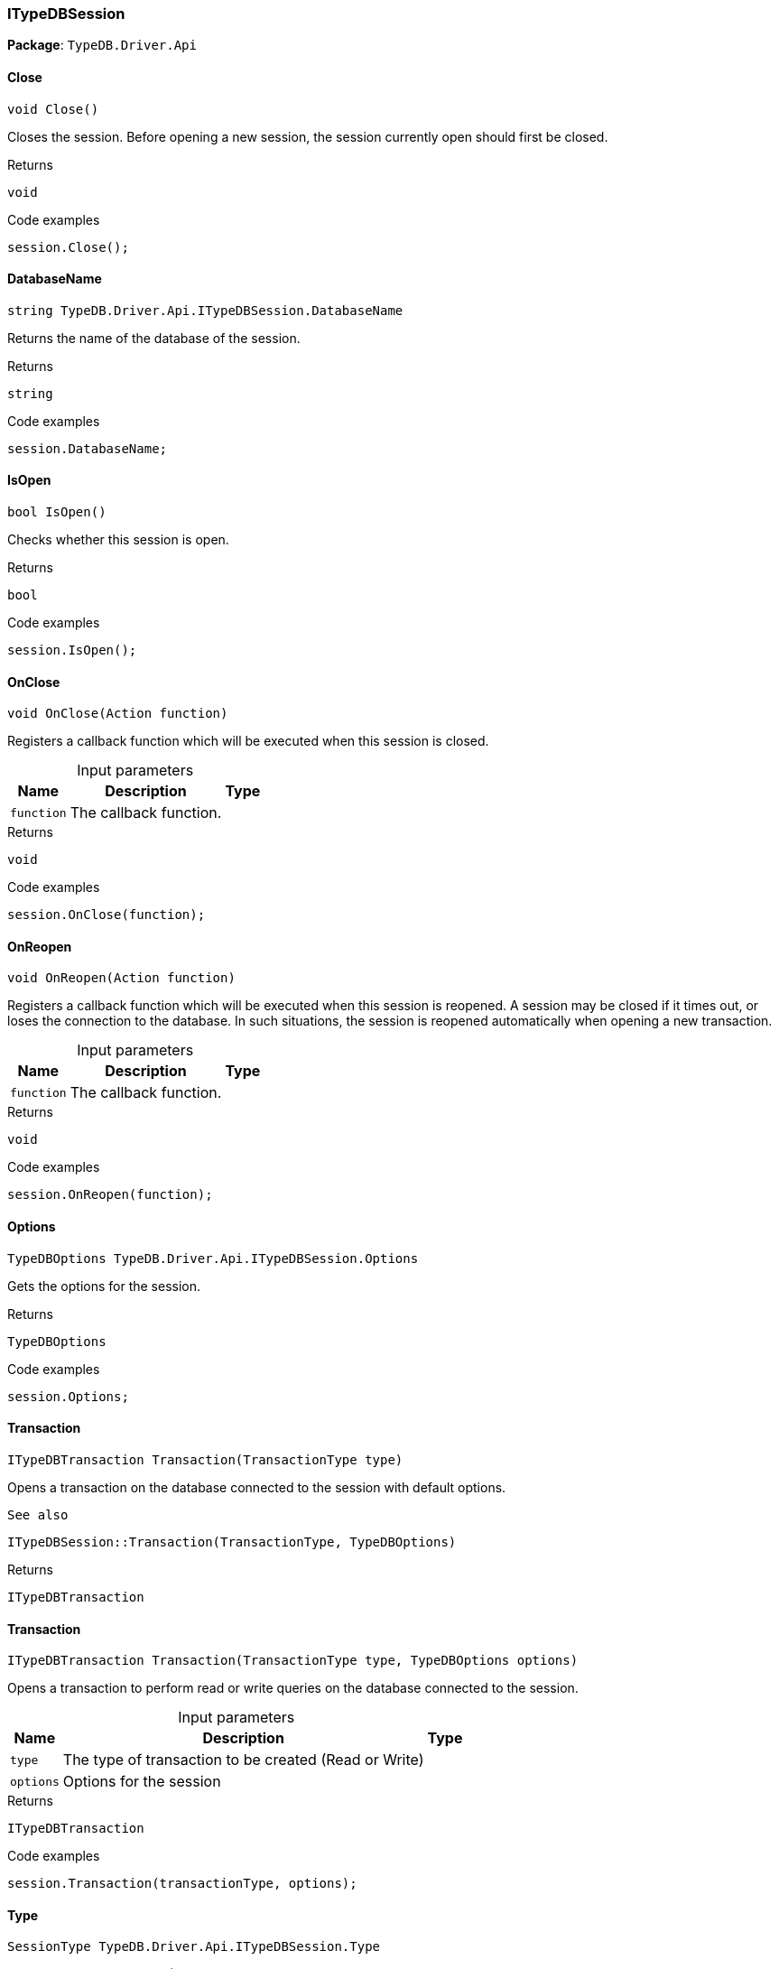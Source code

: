 [#_ITypeDBSession]
=== ITypeDBSession

*Package*: `TypeDB.Driver.Api`

// tag::methods[]
[#_void_TypeDB_Driver_Api_ITypeDBSession_Close___]
==== Close

[source,cs]
----
void Close()
----



Closes the session. Before opening a new session, the session currently open should first be closed.


[caption=""]
.Returns
`void`

[caption=""]
.Code examples
[source,cs]
----
session.Close();
----

[#_string_TypeDB_Driver_Api_ITypeDBSession_DatabaseName]
==== DatabaseName

[source,cs]
----
string TypeDB.Driver.Api.ITypeDBSession.DatabaseName
----



Returns the name of the database of the session.


[caption=""]
.Returns
`string`

[caption=""]
.Code examples
[source,cs]
----
session.DatabaseName;
----

[#_bool_TypeDB_Driver_Api_ITypeDBSession_IsOpen___]
==== IsOpen

[source,cs]
----
bool IsOpen()
----



Checks whether this session is open.


[caption=""]
.Returns
`bool`

[caption=""]
.Code examples
[source,cs]
----
session.IsOpen();
----

[#_void_TypeDB_Driver_Api_ITypeDBSession_OnClose___Action_function_]
==== OnClose

[source,cs]
----
void OnClose(Action function)
----



Registers a callback function which will be executed when this session is closed.


[caption=""]
.Input parameters
[cols="~,~,~"]
[options="header"]
|===
|Name |Description |Type
a| `function` a| The callback function. a| 
|===

[caption=""]
.Returns
`void`

[caption=""]
.Code examples
[source,cs]
----
session.OnClose(function);
----

[#_void_TypeDB_Driver_Api_ITypeDBSession_OnReopen___Action_function_]
==== OnReopen

[source,cs]
----
void OnReopen(Action function)
----



Registers a callback function which will be executed when this session is reopened. A session may be closed if it times out, or loses the connection to the database. In such situations, the session is reopened automatically when opening a new transaction.


[caption=""]
.Input parameters
[cols="~,~,~"]
[options="header"]
|===
|Name |Description |Type
a| `function` a| The callback function. a| 
|===

[caption=""]
.Returns
`void`

[caption=""]
.Code examples
[source,cs]
----
session.OnReopen(function);
----

[#_TypeDBOptions_TypeDB_Driver_Api_ITypeDBSession_Options]
==== Options

[source,cs]
----
TypeDBOptions TypeDB.Driver.Api.ITypeDBSession.Options
----



Gets the options for the session.


[caption=""]
.Returns
`TypeDBOptions`

[caption=""]
.Code examples
[source,cs]
----
session.Options;
----

[#_ITypeDBTransaction_TypeDB_Driver_Api_ITypeDBSession_Transaction___TransactionType_type_]
==== Transaction

[source,cs]
----
ITypeDBTransaction Transaction(TransactionType type)
----



Opens a transaction on the database connected to the session with default options.

 
  See also
 
 
  ITypeDBSession::Transaction(TransactionType, TypeDBOptions)
 


[caption=""]
.Returns
`ITypeDBTransaction`

[#_ITypeDBTransaction_TypeDB_Driver_Api_ITypeDBSession_Transaction___TransactionType_type__TypeDBOptions_options_]
==== Transaction

[source,cs]
----
ITypeDBTransaction Transaction(TransactionType type, TypeDBOptions options)
----



Opens a transaction to perform read or write queries on the database connected to the session.


[caption=""]
.Input parameters
[cols="~,~,~"]
[options="header"]
|===
|Name |Description |Type
a| `type` a| The type of transaction to be created (Read or Write) a| 
a| `options` a| Options for the session a| 
|===

[caption=""]
.Returns
`ITypeDBTransaction`

[caption=""]
.Code examples
[source,cs]
----
session.Transaction(transactionType, options);
----

[#_SessionType_TypeDB_Driver_Api_ITypeDBSession_Type]
==== Type

[source,cs]
----
SessionType TypeDB.Driver.Api.ITypeDBSession.Type
----



The current session’s type (Schema or Data).


[caption=""]
.Returns
`SessionType`

[caption=""]
.Code examples
[source,cs]
----
session.Type;
----

// end::methods[]

